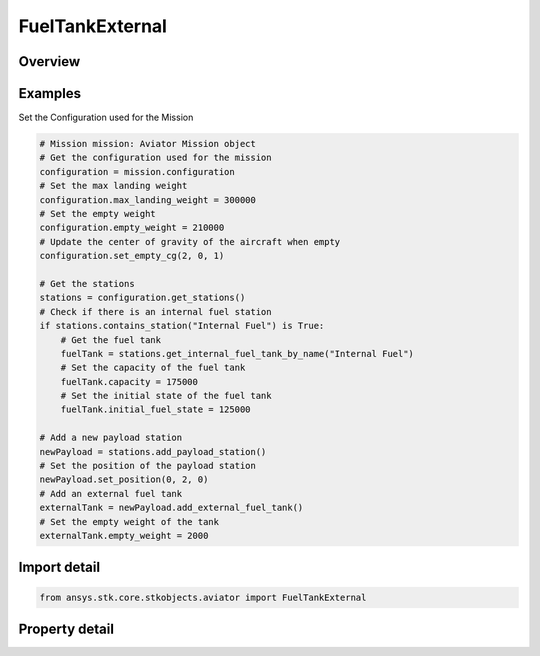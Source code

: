 FuelTankExternal
================

.. py:class:: ansys.stk.core.stkobjects.aviator.FuelTankExternal

   Class defining an external fuel tank for an Aviator aircraft.

.. py:currentmodule:: FuelTankExternal

Overview
--------

.. tab-set::

    .. tab-item:: Properties

        .. list-table::
            :header-rows: 0
            :widths: auto

            * - :py:attr:`~ansys.stk.core.stkobjects.aviator.FuelTankExternal.capacity`
              - Get or set the capacity of the fuel tank.
            * - :py:attr:`~ansys.stk.core.stkobjects.aviator.FuelTankExternal.consumption_order`
              - Get or set the consumption order of the fuel tank.
            * - :py:attr:`~ansys.stk.core.stkobjects.aviator.FuelTankExternal.drag_index`
              - Get or set the drag index of the fuel tank.
            * - :py:attr:`~ansys.stk.core.stkobjects.aviator.FuelTankExternal.empty_weight`
              - Get or set the empty weight of the fuel tank.
            * - :py:attr:`~ansys.stk.core.stkobjects.aviator.FuelTankExternal.initial_fuel_state`
              - Get or set the initial fuel state of the fuel tank.
            * - :py:attr:`~ansys.stk.core.stkobjects.aviator.FuelTankExternal.name`
              - Get or set the name of the fuel tank.



Examples
--------

Set the Configuration used for the Mission

.. code-block:: python

    # Mission mission: Aviator Mission object
    # Get the configuration used for the mission
    configuration = mission.configuration
    # Set the max landing weight
    configuration.max_landing_weight = 300000
    # Set the empty weight
    configuration.empty_weight = 210000
    # Update the center of gravity of the aircraft when empty
    configuration.set_empty_cg(2, 0, 1)

    # Get the stations
    stations = configuration.get_stations()
    # Check if there is an internal fuel station
    if stations.contains_station("Internal Fuel") is True:
        # Get the fuel tank
        fuelTank = stations.get_internal_fuel_tank_by_name("Internal Fuel")
        # Set the capacity of the fuel tank
        fuelTank.capacity = 175000
        # Set the initial state of the fuel tank
        fuelTank.initial_fuel_state = 125000

    # Add a new payload station
    newPayload = stations.add_payload_station()
    # Set the position of the payload station
    newPayload.set_position(0, 2, 0)
    # Add an external fuel tank
    externalTank = newPayload.add_external_fuel_tank()
    # Set the empty weight of the tank
    externalTank.empty_weight = 2000


Import detail
-------------

.. code-block:: python

    from ansys.stk.core.stkobjects.aviator import FuelTankExternal


Property detail
---------------

.. py:property:: capacity
    :canonical: ansys.stk.core.stkobjects.aviator.FuelTankExternal.capacity
    :type: float

    Get or set the capacity of the fuel tank.

.. py:property:: consumption_order
    :canonical: ansys.stk.core.stkobjects.aviator.FuelTankExternal.consumption_order
    :type: int

    Get or set the consumption order of the fuel tank.

.. py:property:: drag_index
    :canonical: ansys.stk.core.stkobjects.aviator.FuelTankExternal.drag_index
    :type: float

    Get or set the drag index of the fuel tank.

.. py:property:: empty_weight
    :canonical: ansys.stk.core.stkobjects.aviator.FuelTankExternal.empty_weight
    :type: float

    Get or set the empty weight of the fuel tank.

.. py:property:: initial_fuel_state
    :canonical: ansys.stk.core.stkobjects.aviator.FuelTankExternal.initial_fuel_state
    :type: float

    Get or set the initial fuel state of the fuel tank.

.. py:property:: name
    :canonical: ansys.stk.core.stkobjects.aviator.FuelTankExternal.name
    :type: str

    Get or set the name of the fuel tank.


